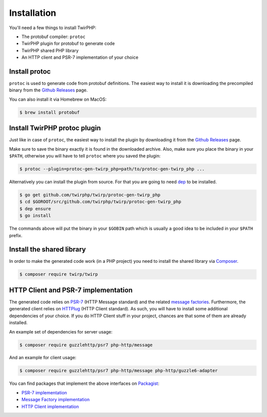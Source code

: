 Installation
============

You'll need a few things to install TwirPHP:

* The protobuf compiler: ``protoc``
* TwirPHP plugin for protobuf to generate code
* TwirPHP shared PHP library
* An HTTP client and PSR-7 implementation of your choice


Install protoc
--------------

``protoc`` is used to generate code from protobuf definitions.
The easiest way to install it is downloading the precompiled binary from the
`Github Releases <https://github.com/google/protobuf/releases>`_ page.

You can also install it via Homebrew on MacOS:

.. code-block:: bash

    $ brew install protobuf


Install TwirPHP protoc plugin
-----------------------------

Just like in case of ``protoc``, the easiest way to install the plugin
by downloading it from the `Github Releases <https://github.com/twirphp/twirp/releases>`_ page.

Make sure to save the binary exactly it is found in the downloaded archive.
Also, make sure you place the binary in your ``$PATH``, otherwise you will have to
tell ``protoc`` where you saved the plugin:


.. code-block:: bash

    $ protoc --plugin=protoc-gen-twirp_php=path/to/protoc-gen-twirp_php ...


Alternatively you can install the plugin from source. For that you are going to need
`dep`_ to be installed.

.. code-block:: bash

    $ go get github.com/twirphp/twirp/protoc-gen-twirp_php
    $ cd $GOROOT/src/github.com/twirphp/twirp/protoc-gen-twirp_php
    $ dep ensure
    $ go install

The commands above will put the binary in your ``$GOBIN`` path which is usually a good idea to be included
in your ``$PATH`` prefix.


Install the shared library
--------------------------

In order to make the generated code work (in a PHP project) you need to install the shared library
via `Composer`_.

.. code-block:: bash

    $ composer require twirp/twirp


HTTP Client and PSR-7 implementation
------------------------------------

The generated code relies on `PSR-7`_ (HTTP Message standard) and the related `message factories`_.
Furthermore, the generated client relies on  `HTTPlug`_ (HTTP Client standard).
As such, you will have to install some additional dependencies of your choice.
If you do HTTP Client stuff in your project, chances are that some of them are already installed.

An example set of dependencies for server usage:

.. code-block:: bash

    $ composer require guzzlehttp/psr7 php-http/message


And an example for client usage:

.. code-block:: bash

    $ composer require guzzlehttp/psr7 php-http/message php-http/guzzle6-adapter

You can find packages that implement the above interfaces on `Packagist`_:

* `PSR-7 implementation <https://packagist.org/providers/psr/http-message-implementation>`_
* `Message Factory implementation <https://packagist.org/providers/php-http/message-factory-implementation>`_
* `HTTP Client implementation <https://packagist.org/providers/php-http/client-implementation>`_


.. _dep: https://golang.github.io/dep/
.. _Composer: https://getcomposer.org
.. _PSR-7: http://www.php-fig.org/psr/psr-7/
.. _message factories: https://github.com/php-http/message-factory
.. _HTTPlug: http://httplug.io/
.. _Packagist: https://packagist.org
